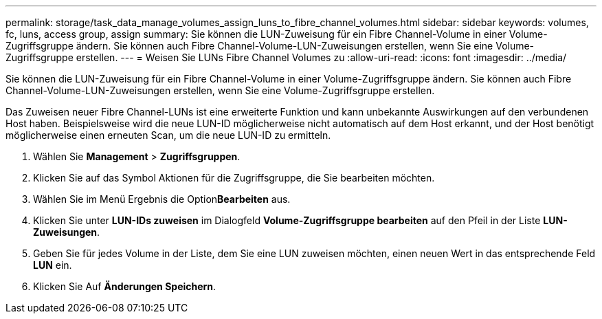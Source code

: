 ---
permalink: storage/task_data_manage_volumes_assign_luns_to_fibre_channel_volumes.html 
sidebar: sidebar 
keywords: volumes, fc, luns, access group, assign 
summary: Sie können die LUN-Zuweisung für ein Fibre Channel-Volume in einer Volume-Zugriffsgruppe ändern. Sie können auch Fibre Channel-Volume-LUN-Zuweisungen erstellen, wenn Sie eine Volume-Zugriffsgruppe erstellen. 
---
= Weisen Sie LUNs Fibre Channel Volumes zu
:allow-uri-read: 
:icons: font
:imagesdir: ../media/


[role="lead"]
Sie können die LUN-Zuweisung für ein Fibre Channel-Volume in einer Volume-Zugriffsgruppe ändern. Sie können auch Fibre Channel-Volume-LUN-Zuweisungen erstellen, wenn Sie eine Volume-Zugriffsgruppe erstellen.

Das Zuweisen neuer Fibre Channel-LUNs ist eine erweiterte Funktion und kann unbekannte Auswirkungen auf den verbundenen Host haben. Beispielsweise wird die neue LUN-ID möglicherweise nicht automatisch auf dem Host erkannt, und der Host benötigt möglicherweise einen erneuten Scan, um die neue LUN-ID zu ermitteln.

. Wählen Sie *Management* > *Zugriffsgruppen*.
. Klicken Sie auf das Symbol Aktionen für die Zugriffsgruppe, die Sie bearbeiten möchten.
. Wählen Sie im Menü Ergebnis die Option**Bearbeiten** aus.
. Klicken Sie unter *LUN-IDs zuweisen* im Dialogfeld *Volume-Zugriffsgruppe bearbeiten* auf den Pfeil in der Liste *LUN-Zuweisungen*.
. Geben Sie für jedes Volume in der Liste, dem Sie eine LUN zuweisen möchten, einen neuen Wert in das entsprechende Feld *LUN* ein.
. Klicken Sie Auf *Änderungen Speichern*.


